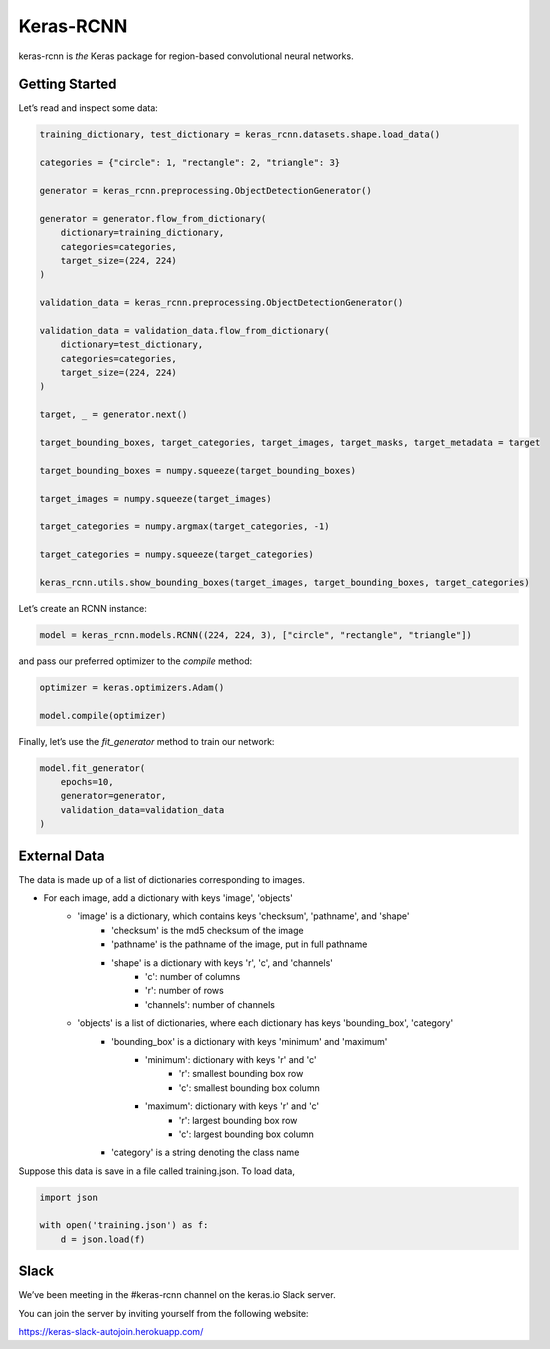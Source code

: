 Keras-RCNN
==========

.. image:: https://travis-ci.org/broadinstitute/keras-rcnn.svg?branch=master
    :target: https://travis-ci.org/broadinstitute/keras-rcnn

.. image:: https://codecov.io/gh/broadinstitute/keras-rcnn/branch/master/graph/badge.svg
    :target: https://codecov.io/gh/broadinstitute/keras-rcnn

keras-rcnn is *the* Keras package for region-based convolutional
neural networks.

Getting Started
---------------

Let’s read and inspect some data:

.. code:: python

    training_dictionary, test_dictionary = keras_rcnn.datasets.shape.load_data()

    categories = {"circle": 1, "rectangle": 2, "triangle": 3}

    generator = keras_rcnn.preprocessing.ObjectDetectionGenerator()

    generator = generator.flow_from_dictionary(
        dictionary=training_dictionary,
        categories=categories,
        target_size=(224, 224)
    )

    validation_data = keras_rcnn.preprocessing.ObjectDetectionGenerator()

    validation_data = validation_data.flow_from_dictionary(
        dictionary=test_dictionary,
        categories=categories,
        target_size=(224, 224)
    )

    target, _ = generator.next()
    
    target_bounding_boxes, target_categories, target_images, target_masks, target_metadata = target

    target_bounding_boxes = numpy.squeeze(target_bounding_boxes)

    target_images = numpy.squeeze(target_images)

    target_categories = numpy.argmax(target_categories, -1)

    target_categories = numpy.squeeze(target_categories)

    keras_rcnn.utils.show_bounding_boxes(target_images, target_bounding_boxes, target_categories)


Let’s create an RCNN instance:

.. code:: python

    model = keras_rcnn.models.RCNN((224, 224, 3), ["circle", "rectangle", "triangle"])

and pass our preferred optimizer to the `compile` method:

.. code:: python

    optimizer = keras.optimizers.Adam()

    model.compile(optimizer)

Finally, let’s use the `fit_generator` method to train our network:

.. code:: python

    model.fit_generator(    
        epochs=10,
        generator=generator,
        validation_data=validation_data
    )

External Data
-------------

The data is made up of a list of dictionaries corresponding to images. 

* For each image, add a dictionary with keys 'image', 'objects'
    * 'image' is a dictionary, which contains keys 'checksum', 'pathname', and 'shape'
        * 'checksum' is the md5 checksum of the image
        * 'pathname' is the pathname of the image, put in full pathname
        * 'shape' is a dictionary with keys 'r', 'c', and 'channels'
            * 'c': number of columns
            * 'r': number of rows
            * 'channels': number of channels
    * 'objects' is a list of dictionaries, where each dictionary has keys 'bounding_box', 'category'
        * 'bounding_box' is a dictionary with keys 'minimum' and 'maximum'
            * 'minimum': dictionary with keys 'r' and 'c'
                * 'r': smallest bounding box row
                * 'c': smallest bounding box column
            * 'maximum': dictionary with keys 'r' and 'c'
                * 'r': largest bounding box row
                * 'c': largest bounding box column
        * 'category' is a string denoting the class name

Suppose this data is save in a file called training.json. To load data,

.. code:: python

    import json

    with open('training.json') as f:
        d = json.load(f)


Slack
-----

We’ve been meeting in the #keras-rcnn channel on the keras.io Slack
server. 

You can join the server by inviting yourself from the following website:

https://keras-slack-autojoin.herokuapp.com/
